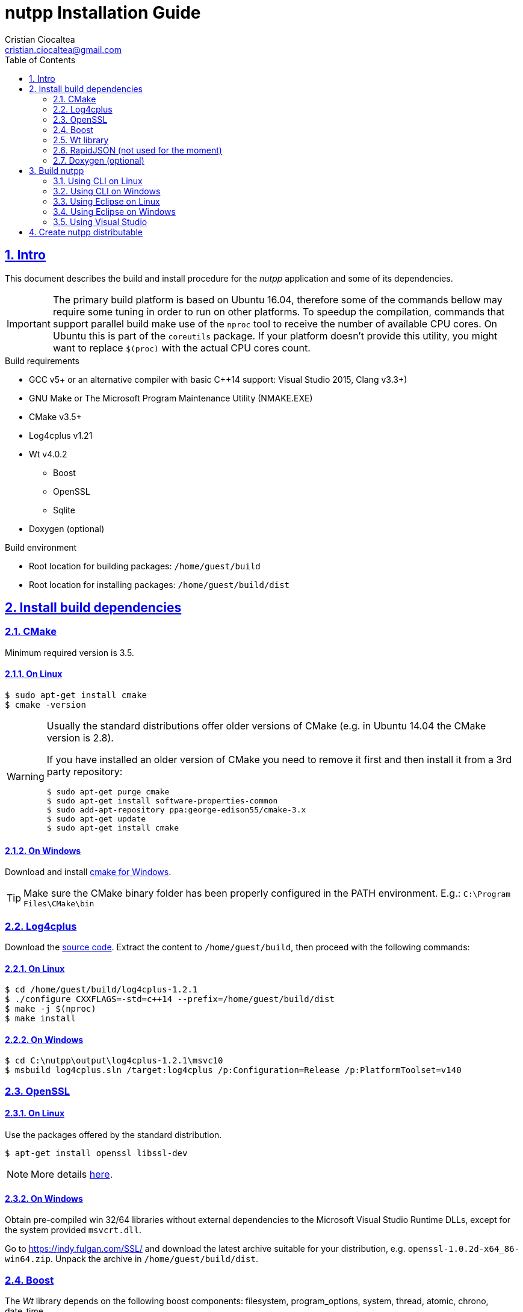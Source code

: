 = nutpp Installation Guide
Cristian Ciocaltea <cristian.ciocaltea@gmail.com>
ifdef::env-github[]
:tip-caption: :bulb:
:note-caption: :information_source:
:important-caption: :heavy_exclamation_mark:
:caution-caption: :fire:
:warning-caption: :warning:
endif::[]
:toc:
:sectnums:
:sectanchors:
:sectlinks:
:NUTPP_DIR: /home/guest/nutpp
:BUILD_DIR: /home/guest/build
:DIST_DIR: {BUILD_DIR}/dist

== Intro

This document describes the build and install procedure for the _nutpp_
application and some of its dependencies.

[IMPORTANT]
The primary build platform is based on Ubuntu 16.04, therefore some of the
commands bellow may require some tuning in order to run on other platforms.
To speedup the compilation, commands that support parallel build make use
of the `nproc` tool to receive the number of available CPU cores. On Ubuntu
this is part of the `coreutils` package. If your platform doesn't provide
this utility, you might want to replace `$(proc)` with the actual CPU cores
count.

.Build requirements
* GCC v5+ or an alternative compiler with basic $$C++14$$ support:
  Visual Studio 2015, Clang v3.3+)
* GNU Make or The Microsoft Program Maintenance Utility (NMAKE.EXE)
* CMake v3.5+
* Log4cplus v1.21
* Wt v4.0.2
 - Boost
 - OpenSSL
 - Sqlite
* Doxygen (optional)

.Build environment
* Root location for building packages: `{BUILD_DIR}`
* Root location for installing packages: `{DIST_DIR}`


== Install build dependencies

=== CMake

Minimum required version is 3.5.

==== On Linux

[source,sh]
$ sudo apt-get install cmake
$ cmake -version

[WARNING]
--
Usually the standard distributions offer older versions of CMake (e.g.
in Ubuntu 14.04 the CMake version is 2.8).

If you have installed an older version of CMake you need to remove it
first and then install it from a 3rd party repository:
[source,sh]
$ sudo apt-get purge cmake
$ sudo apt-get install software-properties-common
$ sudo add-apt-repository ppa:george-edison55/cmake-3.x
$ sudo apt-get update
$ sudo apt-get install cmake
--

==== On Windows

Download and install https://cmake.org/download/[cmake for Windows].

[TIP]
Make sure the CMake binary folder has been properly configured in the PATH
environment. E.g.: `C:\Program Files\CMake\bin`


=== Log4cplus

Download the
http://downloads.sourceforge.net/project/log4cplus/log4cplus-stable/1.2.1/log4cplus-1.2.1.tar.xz[source code].
Extract the content to `{BUILD_DIR}`, then proceed with the following commands:

==== On Linux

[source,sh,subs="attributes+"]
$ cd {BUILD_DIR}/log4cplus-1.2.1
$ ./configure CXXFLAGS=-std=c++14 --prefix={DIST_DIR}
$ make -j $(nproc)
$ make install

==== On Windows

[source,sh]
$ cd C:\nutpp\output\log4cplus-1.2.1\msvc10
$ msbuild log4cplus.sln /target:log4cplus /p:Configuration=Release /p:PlatformToolset=v140


=== OpenSSL

==== On Linux

Use the packages offered by the standard distribution.
[source,sh]
$ apt-get install openssl libssl-dev

[NOTE]
More details https://help.ubuntu.com/community/OpenSSL#Practical_OpenSSL_Usage[here].

==== On Windows

Obtain pre-compiled win 32/64 libraries without external dependencies to
the Microsoft Visual Studio Runtime DLLs, except for the system provided
`msvcrt.dll`.

Go to https://indy.fulgan.com/SSL/ and download the latest archive
suitable for your distribution, e.g. `openssl-1.0.2d-x64_86-win64.zip`.
Unpack the archive in `{DIST_DIR}`.


=== Boost

The _Wt_ library depends on the following boost components: filesystem,
program_options, system, thread, atomic, chrono, date_time.

[NOTE]
`atomic`, `chrono` and `date_time` are actually internal dependencies for `thread`.
See `FindBoost.cmake` for details.

[WARNING]
====
CMake reports errors if the Boost version is not supported:
----
CMake Warning at /usr/share/cmake-3.5/Modules/FindBoost.cmake:725 (message):
  Imported targets not available for Boost version 106400
----
In the example above, CMake v3.5 doesn't recognize Boost v1.64 and
is necessary to downgrade Boost to an older version.
You may check `FindBoost.cmake` for hints regarding the latest supported:
----
 elseif(NOT Boost_VERSION VERSION_LESS 106000 AND Boost_VERSION VERSION_LESS 106200)
----
That means we must NOT use Boost v1.62 and newer.
====

Download the
http://downloads.sourceforge.net/project/boost/boost/1.61.0/boost_1_61_0.tar.bz2[source code].
Extract the content to `{BUILD_DIR}`, then proceed with the following commands:

==== On Linux

[source,sh,subs="attributes+"]
$ cd {BUILD_DIR}/boost_1_61_0
$ ./bootstrap.sh --without-icu \
    --without-libraries=container,context,coroutine,coroutine2,exception,graph,graph_parallel,iostreams,locale,log,math,mpi,python,random,regex,serialization,signals,test,timer,type_erasure,wave \
    --prefix="{DIST_DIR}"
$ ./b2 -j $(nproc) toolset=gcc cxxflags=-std=c++14 variant=release \
    threading=multi link=shared runtime-link=shared --layout=system install

[TIP]
Starting with Boost v1.62 there is a new component `fiber` that may also
be added to the list of excluded libraries.

==== On Windows

Same as building on Linux, just replace `bootstrap.sh` with `bootstrap.bat`.


=== Wt library

Download the https://github.com/emweb/wt/archive/4.0.2.tar.gz[source code].
Extract the content to `{BUILD_DIR}`, then proceed with the following commands:

[source,sh,subs="attributes+"]
$ cd {BUILD_DIR}/wt-4.0.2
$ cmake \
    -DCMAKE_PREFIX_PATH="{DIST_DIR}" \
    -DCMAKE_INSTALL_PREFIX="{DIST_DIR}" \
    -DCMAKE_BUILD_TYPE=RelWithDebInfo -DCMAKE_CXX_STANDARD=14 \
    -DCONNECTOR_HTTP=ON -DENABLE_SSL=ON -DENABLE_LIBWTDBO=ON -DENABLE_SQLITE=ON \
    -DCONNECTOR_FCGI=OFF -DENABLE_HARU=OFF -DENABLE_PANGO=OFF -DENABLE_EXT=OFF \
    -DENABLE_POSTGRES=OFF -DENABLE_FIREBIRD=OFF -DENABLE_MYSQL=OFF \
    -DENABLE_MSSQLSERVER=OFF -DENABLE_QT4=OFF -DENABLE_LIBWTTEST=OFF \
    -DENABLE_OPENGL=OFF -DINSTALL_EXTENSIONLESS_HEADERS=OFF \
    -DENABLE_UNWIND=OFF -DDEBUG=OFF -DBUILD_EXAMPLES=OFF -DBUILD_TESTS=OFF
$ make -j $(nproc)
$ make install


=== RapidJSON (not used for the moment)

_RapidJSON_ is a header only library. Obtain a copy of the library from
https://github.com/miloyip/rapidjson/archive/master.zip


=== Doxygen (optional)

==== On Linux

Install _doxygen_ package in the standard distribution:

[source,sh]
$ sudo apt-get install doxygen

==== On Windows

Download http://www.stack.nl/~dimitri/doxygen/download.html[doxygen sources]
and follow the normal installation flow.


== Build nutpp

The instructions bellow assume the _nutpp_ source code resides in `{NUTPP_DIR}`.

In order to keep the source folder clean, you can create a separate
build folder and execute the `cmake` command there:
[source,sh,subs="attributes+"]
$ mkdir {BUILD_DIR}/nutpp
$ cd {BUILD_DIR}/nutpp

Make sure to replace the `<BUILD_ARGS>` in the commands bellow with the
appropriate configuration on your system:
[source,sh,subs="attributes+"]
-DCMAKE_PREFIX_PATH="{DIST_DIR}" \
-DCMAKE_INSTALL_PREFIX="{DIST_DIR}" \
-DCMAKE_BUILD_TYPE=RelWithDebInfo \
-DCMAKE_ECLIPSE_VERSION=4.7.2 \
-DCMAKE_ECLIPSE_MAKE_ARGUMENTS=-j4 \

=== Using CLI on Linux

[source,sh,subs="attributes+"]
$ cmake -G "Unix Makefiles" <BUILD_ARGS> {NUTPP_DIR}

=== Using CLI on Windows

[source,sh,subs="attributes+"]
$ cmake -G "Unix Makefiles" <BUILD_ARGS> {NUTPP_DIR}

=== Using Eclipse on Linux

[source,sh,subs="attributes+"]
$ cmake -G "Eclipse CDT4 - Unix Makefiles" <BUILD_ARGS> {NUTPP_DIR}

=== Using Eclipse on Windows

[source,sh,subs="attributes+"]
$ cmake -G "Eclipse CDT4 - NMake Makefiles" <BUILD_ARGS> {NUTPP_DIR}

=== Using Visual Studio

[source,sh,subs="attributes+"]
$ cmake -G "Visual Studio 14 2015" <BUILD_ARGS> {NUTPP_DIR}


== Create nutpp distributable

TODO: stripping enabled in main cmake config
